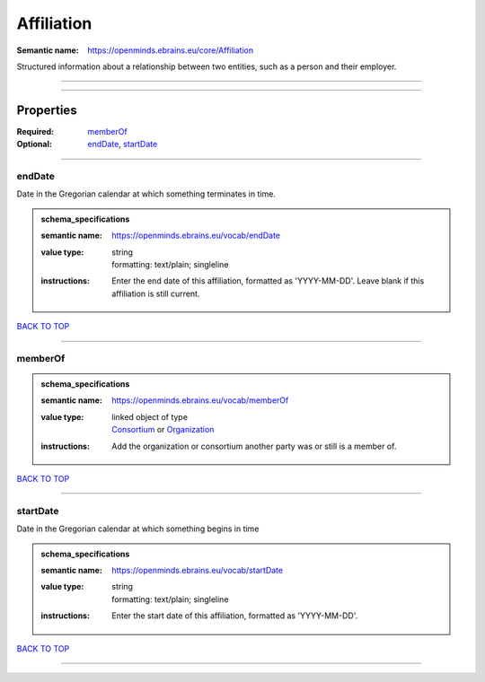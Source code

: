 ###########
Affiliation
###########

:Semantic name: https://openminds.ebrains.eu/core/Affiliation

Structured information about a relationship between two entities, such as a person and their employer.


------------

------------

Properties
##########

:Required: `memberOf <memberOf_heading_>`_
:Optional: `endDate <endDate_heading_>`_, `startDate <startDate_heading_>`_

------------

.. _endDate_heading:

*******
endDate
*******

Date in the Gregorian calendar at which something terminates in time.

.. admonition:: schema_specifications

   :semantic name: https://openminds.ebrains.eu/vocab/endDate
   :value type: | string
                | formatting: text/plain; singleline
   :instructions: Enter the end date of this affiliation, formatted as 'YYYY-MM-DD'. Leave blank if this affiliation is still current.

`BACK TO TOP <Affiliation_>`_

------------

.. _memberOf_heading:

********
memberOf
********

.. admonition:: schema_specifications

   :semantic name: https://openminds.ebrains.eu/vocab/memberOf
   :value type: | linked object of type
                | `Consortium <https://openminds-documentation.readthedocs.io/en/v3.0/schema_specifications/core/actors/consortium.html>`_ or `Organization <https://openminds-documentation.readthedocs.io/en/v3.0/schema_specifications/core/actors/organization.html>`_
   :instructions: Add the organization or consortium another party was or still is a member of.

`BACK TO TOP <Affiliation_>`_

------------

.. _startDate_heading:

*********
startDate
*********

Date in the Gregorian calendar at which something begins in time

.. admonition:: schema_specifications

   :semantic name: https://openminds.ebrains.eu/vocab/startDate
   :value type: | string
                | formatting: text/plain; singleline
   :instructions: Enter the start date of this affiliation, formatted as 'YYYY-MM-DD'.

`BACK TO TOP <Affiliation_>`_

------------

